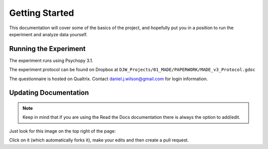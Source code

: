===============
Getting Started
===============

This documentation will cover some of the basics of the project,
and hopefully put you in a position to run the
experiment and analyze data yourself.

----------------------
Running the Experiment
----------------------


The experiment runs using Psychopy 3.1.

The experiment protocol can be found on Dropbox at
``DJW_Projects/01_MADE/PAPERWORK/MADE_v3_Protocol.gdoc``

The questionnaire is hosted on Qualtrix.
Contact daniel.j.wilson@gmail.com for login information.


----------------------
Updating Documentation
----------------------

.. note::

    Keep in mind that if you are using the Read the Docs documentation
    there is always the option to add/edit.

Just look for this image on the top right of the page:

.. image:: ../_static/images/edit_on_github.png
   :width: 250
   :alt: edit on github image

Click on it (which automatically forks it), make your edits
and then create a pull request.
